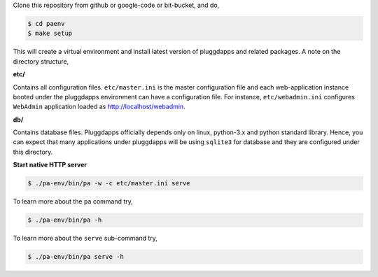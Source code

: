 Clone this repository from github or google-code or bit-bucket, and do,

.. code-block:: bash

   $ cd paenv
   $ make setup

This will create a virtual environment and install latest version of
pluggdapps and related packages. A note on the directory structure,

**etc/**

Contains all configuration files. ``etc/master.ini`` is the master 
configuration file and each web-application instance booted under the
pluggdapps environment can have a configuration file. For instance,
``etc/webadmin.ini`` configures ``WebAdmin`` application loaded as
http://localhost/webadmin.

**db/**

Contains database files. Pluggdapps officially depends only on linux,
python-3.x and python standard library. Hence, you can expect that many
applications under pluggdapps will be using ``sqlite3`` for database and they
are configured under this directory.

**Start native HTTP server**

.. code-block:: bash

    $ ./pa-env/bin/pa -w -c etc/master.ini serve

To learn more about the ``pa`` command try,

.. code-block:: bash

    $ ./pa-env/bin/pa -h

To learn more about the ``serve`` sub-command try,

.. code-block:: bash

    $ ./pa-env/bin/pa serve -h
